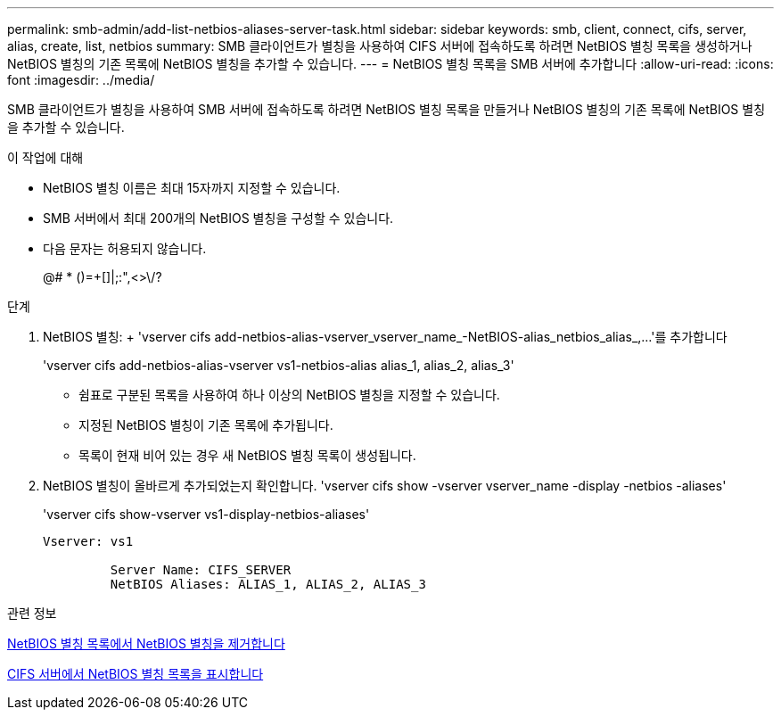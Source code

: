---
permalink: smb-admin/add-list-netbios-aliases-server-task.html 
sidebar: sidebar 
keywords: smb, client, connect, cifs, server, alias, create, list, netbios 
summary: SMB 클라이언트가 별칭을 사용하여 CIFS 서버에 접속하도록 하려면 NetBIOS 별칭 목록을 생성하거나 NetBIOS 별칭의 기존 목록에 NetBIOS 별칭을 추가할 수 있습니다. 
---
= NetBIOS 별칭 목록을 SMB 서버에 추가합니다
:allow-uri-read: 
:icons: font
:imagesdir: ../media/


[role="lead"]
SMB 클라이언트가 별칭을 사용하여 SMB 서버에 접속하도록 하려면 NetBIOS 별칭 목록을 만들거나 NetBIOS 별칭의 기존 목록에 NetBIOS 별칭을 추가할 수 있습니다.

.이 작업에 대해
* NetBIOS 별칭 이름은 최대 15자까지 지정할 수 있습니다.
* SMB 서버에서 최대 200개의 NetBIOS 별칭을 구성할 수 있습니다.
* 다음 문자는 허용되지 않습니다.
+
@# * ()=+[]|;:",<>\/?



.단계
. NetBIOS 별칭: + 'vserver cifs add-netbios-alias-vserver_vserver_name_-NetBIOS-alias_netbios_alias_,...'를 추가합니다
+
'vserver cifs add-netbios-alias-vserver vs1-netbios-alias alias_1, alias_2, alias_3'

+
** 쉼표로 구분된 목록을 사용하여 하나 이상의 NetBIOS 별칭을 지정할 수 있습니다.
** 지정된 NetBIOS 별칭이 기존 목록에 추가됩니다.
** 목록이 현재 비어 있는 경우 새 NetBIOS 별칭 목록이 생성됩니다.


. NetBIOS 별칭이 올바르게 추가되었는지 확인합니다. 'vserver cifs show -vserver vserver_name -display -netbios -aliases'
+
'vserver cifs show-vserver vs1-display-netbios-aliases'

+
[listing]
----
Vserver: vs1

         Server Name: CIFS_SERVER
         NetBIOS Aliases: ALIAS_1, ALIAS_2, ALIAS_3
----


.관련 정보
xref:remove-netbios-aliases-from-list-task.adoc[NetBIOS 별칭 목록에서 NetBIOS 별칭을 제거합니다]

xref:display-list-netbios-aliases-task.adoc[CIFS 서버에서 NetBIOS 별칭 목록을 표시합니다]
